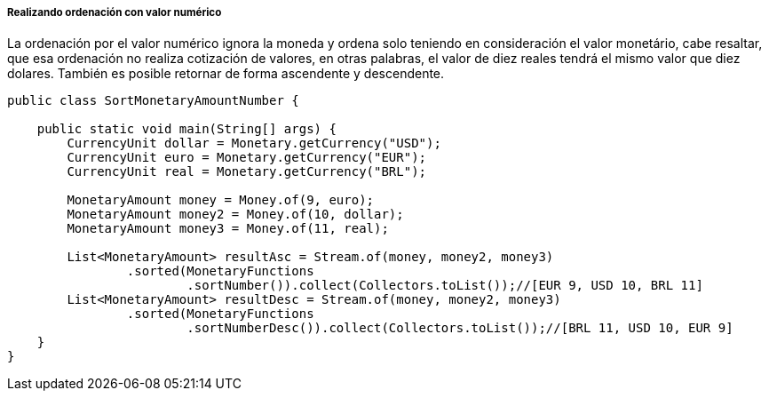 
===== Realizando ordenación con valor numérico

La ordenación por el valor numérico ignora la moneda y ordena solo teniendo en consideración el valor monetário, cabe resaltar, que esa ordenación no realiza cotización de valores, en otras palabras, el valor de diez reales tendrá el mismo valor que diez dolares. También es posible retornar de forma ascendente y descendente.


[source,java]
----
public class SortMonetaryAmountNumber {

    public static void main(String[] args) {
        CurrencyUnit dollar = Monetary.getCurrency("USD");
        CurrencyUnit euro = Monetary.getCurrency("EUR");
        CurrencyUnit real = Monetary.getCurrency("BRL");

        MonetaryAmount money = Money.of(9, euro);
        MonetaryAmount money2 = Money.of(10, dollar);
        MonetaryAmount money3 = Money.of(11, real);

        List<MonetaryAmount> resultAsc = Stream.of(money, money2, money3)
                .sorted(MonetaryFunctions
                        .sortNumber()).collect(Collectors.toList());//[EUR 9, USD 10, BRL 11]
        List<MonetaryAmount> resultDesc = Stream.of(money, money2, money3)
                .sorted(MonetaryFunctions
                        .sortNumberDesc()).collect(Collectors.toList());//[BRL 11, USD 10, EUR 9]
    }
}
----